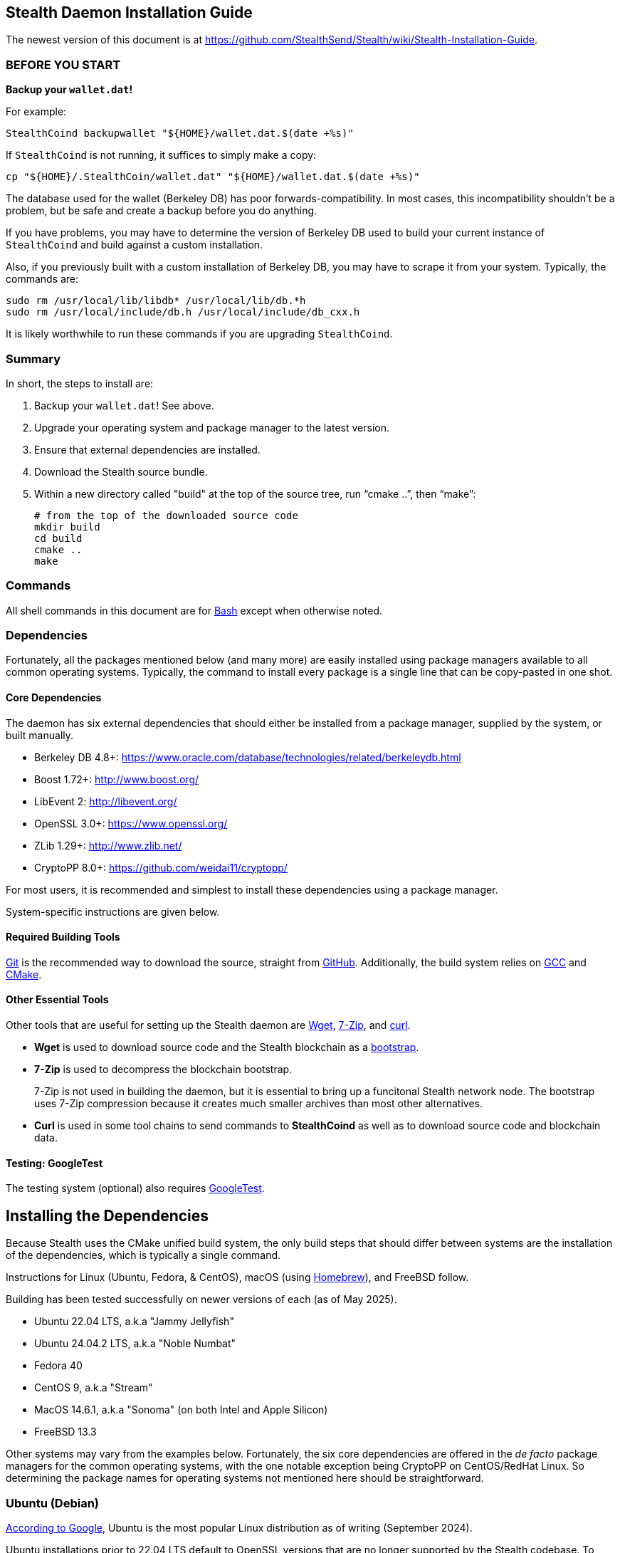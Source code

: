 == Stealth Daemon Installation Guide

The newest version of this document is at <https://github.com/StealthSend/Stealth/wiki/Stealth-Installation-Guide>.


=== BEFORE YOU START

**Backup your `wallet.dat`!**

For example:

[source,bash]
----
StealthCoind backupwallet "${HOME}/wallet.dat.$(date +%s)"
----

If `StealthCoind` is not running, it suffices to simply make a copy:

[source,bash]
----
cp "${HOME}/.StealthCoin/wallet.dat" "${HOME}/wallet.dat.$(date +%s)"
----

The database used for the wallet (Berkeley DB) has poor forwards-compatibility.
In most cases, this incompatibility shouldn't be a problem, but be safe and create a backup before you do anything.

If you have problems, you may have to determine the version of Berkeley DB used to build your current instance of `StealthCoind` and build against a custom installation.

Also, if you previously built with a custom installation of Berkeley DB, you may have to scrape it from your system.
Typically, the commands are:

[source,bash]
----
sudo rm /usr/local/lib/libdb* /usr/local/lib/db.*h
sudo rm /usr/local/include/db.h /usr/local/include/db_cxx.h
----

It is likely worthwhile to run these commands if you are upgrading `StealthCoind`.


=== Summary

In short, the steps to install  are:

1. Backup your `wallet.dat`! See above.
2. Upgrade your operating system and package manager to the latest version.
3. Ensure that external dependencies are installed.
4. Download the Stealth source bundle.
5. Within a new directory called "build" at the top of the source tree, run
   "`cmake ..`", then "`make`":
+
[source,bash]
----
# from the top of the downloaded source code
mkdir build
cd build
cmake ..
make
----

=== Commands

All shell commands in this document are for https://www.gnu.org/software/bash/[Bash] except when otherwise noted.

=== Dependencies

Fortunately, all the packages mentioned below (and many more) are easily installed using package managers available to all common operating systems.
Typically, the command to install every package is a single line that can be copy-pasted in one shot.

==== Core Dependencies

The daemon has six external dependencies that should either be installed from a package manager, supplied by the system, or built manually.

* Berkeley DB 4.8+: https://www.oracle.com/database/technologies/related/berkeleydb.html
* Boost 1.72+: http://www.boost.org/
* LibEvent 2: http://libevent.org/
* OpenSSL 3.0+: https://www.openssl.org/
* ZLib 1.29+: http://www.zlib.net/
* CryptoPP 8.0+: https://github.com/weidai11/cryptopp/

For most users, it is recommended and simplest to install these dependencies using a package manager.

System-specific instructions are given below.

==== Required Building Tools

https://git-scm.com/[Git] is the recommended way to download the source, straight from https://github.com/Stealth-R-D-LLC/Stealth/[GitHub].
Additionally, the build system relies on https://gcc.gnu.org/[GCC] and https://cmake.org/[CMake].

==== Other Essential Tools

Other tools that are useful for setting up the Stealth daemon are https://www.gnu.org/software/wget/[Wget], https://www.7-zip.org/[7-Zip], and https://curl.se/[curl].

* **Wget** is used to download source code and the Stealth blockchain as a https://fastercapital.com/topics/what-is-blockchain-bootstrapping.html[bootstrap].
* **7-Zip** is used to decompress the blockchain bootstrap.
+
7-Zip is not used in building the daemon, but it is essential to bring up a funcitonal Stealth network node.
The bootstrap uses 7-Zip compression because it creates much smaller archives than most other alternatives.

* **Curl** is used in some tool chains to send commands to **StealthCoind** as well as to download source code and blockchain data.

==== Testing: GoogleTest

The testing system (optional) also requires https://github.com/google/googletest[GoogleTest].


== Installing the Dependencies

Because Stealth uses the CMake unified build system, the only build steps that should differ between systems are the installation of the dependencies, which is typically a single command.

Instructions for Linux (Ubuntu, Fedora, & CentOS), macOS (using https://brew.sh/[Homebrew]), and FreeBSD follow.

Building has been tested successfully on newer versions of each (as of May 2025).

* Ubuntu 22.04 LTS, a.k.a "Jammy Jellyfish"
* Ubuntu 24.04.2 LTS, a.k.a "Noble Numbat"
* Fedora 40
* CentOS 9, a.k.a "Stream"
* MacOS 14.6.1, a.k.a "Sonoma" (on both Intel and Apple Silicon)
* FreeBSD 13.3

Other systems may vary from the examples below.
Fortunately, the six core dependencies are offered in the _de facto_ package managers for the common operating systems, with the one notable exception being CryptoPP on CentOS/RedHat Linux.
So determining the package names for operating systems not mentioned here should be straightforward.


=== Ubuntu (Debian)

https://www.google.com/search?q=most+googled+linux+distributions+randked[According to Google], Ubuntu is the most popular Linux distribution as of writing (September 2024).

Ubuntu installations prior to 22.04 LTS default to OpenSSL versions that are no longer supported by the Stealth codebase.
To upgrade Ubuntu from the command line, use "`do-release-upgrade`", until the Ubuntu version is at least 22.04 LTS.
The Ubuntu version can be determined with the command "`lsb_release -a`".

Package names in the following command may differ for Debian variants other than Ubuntu.

[source,bash]
----
sudo apt install wget git cmake autoconf build-essential \
         openssl libssl-dev pkg-config p7zip-full \
         libcurl4-openssl-dev unzip curl python3-dev \
         libboost-all-dev libdb++-dev zlib1g zlib1g-dev \
         libevent-dev libcrypto++-dev
----


=== Fedora (RedHat)

Fedora is the second most popular desktop Linux distribution, https://www.google.com/search?q=most+googled+linux+distributions+randked[according to Google].
 
Fedora has https://packages.fedoraproject.org/[extensive package support] through it's version of the https://docs.fedoraproject.org/en-US/fedora/latest/system-administrators-guide/package-management/DNF/[DNF] (`dnf`) package manager.

This support makes installing the required dependencies and tools easy:

[source,bash]
----
sudo dnf clean all
sudo dnf update
sudo dnf install git curl gcc gcc-c++ make cmake openssl-devel \
                 libdb-cxx-devel libevent-devel \
                 boost boost-devel cryptopp-devel zlib-devel p7zip
----

Fedora 40 provides `git`, `wget`, `curl`, `unzip` with its default install.


=== CentOS Stream (RedHat)

According to the https://www.centos.org/[CentOS website], CentOS lies "_midstream between Fedora Linux and RHEL [Red Hat Enterprise Linux]_".
This positioning makes CentOS a good proxy for all three, and for other variants of RedHat.

More closely aligned with RHEL than Fedora, CentOS does lack a couple of dependencies in its package manager support: CryptoPP and 7-Zip.
Fortunately, installing these two dependencies amounts to a handful of commands that can be copy-pasted at once.

Because of this slight addeded complexity, building the daemon on CentOS is provided here as an example for other RedHat-based distributions that may also have less extensive package manager support.

The following instructions are for CentOS Stream 9.

==== Core Dependencies and Tools

CentOS and other RedHat derivatives use the https://docs.fedoraproject.org/en-US/fedora/latest/system-administrators-guide/package-management/DNF/[DNF] package manager, invoked with "`dnf`".

[source,bash]
----
sudo dnf clean all
sudo dnf update
sudo dnf --enablerepo=crb install git gcc gcc-c++ glibc \
                          openssl-devel bzip2-devel libffi-devel \
                          zlib-devel make cmake boost-devel \
                          libdb-cxx-devel libevent-devel
----

==== CryptoPP

CryptoPP is not available through the CentOS 9 package manager.

Fortunately, the commands to download, build, and install it are simple and can be copy-pasted in one shot:

[source,bash]
----
mkdir -p ${HOME}/Deps/cryptopp/cryptopp-v8.9
cd ${HOME}/Deps/cryptopp/cryptopp-v8.9
wget https://github.com/weidai11/cryptopp/releases/download/CRYPTOPP_8_9_0/cryptopp890.zip
unzip cryptopp890.zip
NCORES=$(( $(grep -c processor /proc/cpuinfo) - 1 ))
make -j${NCORES}
sudo make install
----

==== 7-Zip

The following commands:

* Download and extract the appropriate 7-Zip in a directory called "`Deps/7zip`" in the user's home directory.
* A set of if..then..else statements determine the correct 7-Zip download, depending on whether the CPU architecture is AMD64 (`x86_64`) or Arm64 (`aarch64`).
* These commands then install the `7zz` executable to "`/usr/local/bin`".
* Finally, `7z` is soft-linked to `7zz` because `7z` is the more typical command to invoke 7-Zip.

Despite the apparent complexity of the following commands, they can all be copy-pasted in one shot:

[source,bash]
----
mkdir -p "${HOME}/Deps/7zip/7zip-v24.08"
cd "${HOME}/Deps/7zip/7zip-v24.08"
arch=$(uname -m)
base_7zip_url="https://7-zip.org/a"
_7zip_archive_prefix="7z2408-linux"
if [[ "$arch" == "x86_64" ]]; then
    base_7zip_archive="${_7zip_archive_prefix}-x64"
elif [[ "$arch" == "aarch64" ]]; then
    base_7zip_archive="${_7zip_archive_prefix}-amd64"
else
    base_7zip_archive=""
    echo "Unsupported architecture: $arch"
fi
if [ "${base_7zip_archive}" != "" ]; then
  _7zip_archive="${base_7zip_archive}.tar.xz"
  echo "Downloading 7-Zip (${_7zip_archive}) for ${arch} with:"
  file_url="${base_7zip_url}/${_7zip_archive}"
  echo '   wget '"${file_url} ..."
  wget "${file_url}"
  tar xvf "${_7zip_archive}"
  sudo cp 7zz /usr/local/bin
  cd /usr/local/bin
  sudo ln -s 7zz 7z
fi
----


=== MacOS

These instructions have been tested on macOS Sonoma 14.6, running on both Intel and Apple Silicon processors.

==== Package Manager

To build the Stealth daemon, the recommended macOS package manager is https://brew.sh/[Homebrew].

The installation instructions for Homebrew are at its https://brew.sh/[home page].

==== Libraries

For Homebrew, the package names of the core dependencies are:

* `berkeley-db@18`
* `boost`
* `libevent`
* `openssl@3`
* `cryptopp`

Note that ZLib is already provided by the OS X system as of OS X Catalina
(version 10.15.3).

==== Compiler

Fortunately, macOS provides C and C++ compilers with https://developer.apple.com/xcode/[Xcode], which should be installed with the following command:

[source,bash]
----
xcode-select --install
----

[IMPORTANT]
====
When running the "`cmake`" step to build the daemon, you might get an error that contains the following:

----
The C compiler

  "/usr/bin/cc"

is not able to compile a simple test program.
----

More than likely, you simply need to accept the XCode license agreement with:

[source,bash]
----
sudo xcodebuild -license
----

Then try again.

====


==== Other Tools

MacOS also provides the curl and Git utilities, leaving only Wget (`wget`) and 7-Zip (`sevenzip`) for installation with Homebrew.

==== Homebrew Command

The Homebrew command to install the necessary dependencies and tools on macOS is:

[source,bash]
----
brew install cmake wget berkeley-db@18 boost libevent openssl@3 \
             cryptopp sevenzip
----


=== FreeBSD

https://www.freebsd.org/[FreeBSD] is considered the most popular version of BSD, and is typically used for servers.

==== Fixing FreeBSD's `make` Command

FreeBSD has a few differences from Linux-based operating systems.
Among those, one is relevant to building the Stealth daemon: the use of https://man.freebsd.org/cgi/man.cgi?make(1)[BSD `make`], which offers only a subset of features supported by the more common https://www.gnu.org/software/make/[GNU Make] (`gmake`).

To remedy this deficiency, it is necessary to:

1. Install `gmake` with `pkg`, the BSD package manager.
2. Re-order the `$PATH` environment variable.
3. Create a soft-link for `gmake` called "`make`" that is found earlier in `$PATH` than BSD `make`.

The following commands accomplish all three:

[source,bash]
----
pkg install gmake
# set PATH for current shell
export PATH="${HOME}/bin:/usr/local/bin:/usr/local/sbin:/usr/bin:/usr/sbin:/bin:/sbin"
# set PATH for future shells
echo 'export PATH="${HOME}/bin:/usr/local/bin:/usr/local/sbin:/usr/bin:/usr/sbin:/bin:/sbin"' >> "${HOME}/.profile"
mkdir "${HOME}/bin"
cd "${HOME}/bin"
ln -s /usr/local/bin/gmake make
----

==== Core Dependencies and Tools

The FreeBSD package manager, https://github.com/freebsd/pkg[`pkg`], has excellent coverage of tools and libraries, making their installation a single command:

[source,bash]
----
pkg install lang/gcc autoconf automake bash cmake gmake libtool \
            pkgconf openssl boost-all db18 cryptopp libevent git
----

Note that ZLib and OpenSSL are installed with the FreeBSD operating system.


=== Windows

The daemon can build under https://sourceforge.net/projects/mingw/[MinGW], but Windows is not supported at the moment.

To host **StealthCoind** on Windows, users are encouraged to use https://www.docker.com/[Docker] with the "`Dockerfile`" in the "`contrib/docker`" directory.


== Download the Stealth Source for Building

The Stealth source is hosted on GitHub at https://github.com/Stealth-R-D-LLC/Stealth/.
The default branch therein is "`master`" and will contain the latest stable Stealth codebase.

[source,bash]
----
mkdir -p ${HOME}/Code
cd ${HOME}/Code
# creates the directory called "Stealth" that contains the source code
git clone https://github.com/Stealth-R-D-LLC/Stealth.git
----


== Making the Stealth Daemon

The recommended way to build the Stealth daemon is from a directory called "`build`", created at the top of the source bundle obtained from "`git clone`".
In the following commands, the number of cores is set to the maximum for the system minus 1, speeding up the build concomitant with the number of cores.

[source,bash]
----
NCORES=$(( $(grep -c processor /proc/cpuinfo) - 1 ))
# Stealth directory created by "git clone"
cd Stealth
mkdir build
cd build
cmake ..
make -j${NCORES}
----


== Testing

Building and running the tests are optional, and typically used by developers.
The following discussion is therefore aimed at advanced users.

Presently, the new testing framework is split into functional parts, divided by the code units tested. In the future, it will be possible to run all the tests in a unified fashion.

=== Build GoogleTest

Because each project should have its own GoogleTest environment configured specifically for the needs of that project, it is usually necessary to manually build and install GoogleTest to a custom location, unique to the project.

In the following commands, the GoogleTest installation we use will reside in a folder identified by the variable named "`$STEALTH_GTEST`".

You may want want to modify these commands to your needs:

[source,bash]
----
mkdir -p "${HOME}/Code/googletest"
cd "${HOME}/Code/googletest"
git clone https://github.com/google/googletest.git
cd googletest
mkdir build
cd build
cmake -DBUILD_GMOCK=OFF ..
NCORES=$(( $(grep -c processor /proc/cpuinfo) - 1 ))
make -j${NCORES}
cd ..
STEALTH_GTEST="${HOME}/Code/googletest/stealth-gtest"
mkdir -p "${STEALTH_GTEST}"
rm -rf "${STEALTH_GTEST}/*"
cp -a googletest/include/ "${STEALTH_GTEST}/include"
cp -a build/lib "${STEALTH_GTEST}/lib"
----

[IMPORTANT]
.GoogleTest Installation
====
The "`make install`" command is purposefully **not** called.

Instead the headers and libraries are manually put in place to ensure an installation path that works on all platforms.
====

=== Building and Running the Tests

Tests are located in "`src/test`".

Currently, viable tests exist in the following directories, each testing a specific unit of code:

* `bip32-hash-test`
* `core-hashes-test`
* `key-test`
* `secp256k1_openssl-test`
* `util-test`

[NOTE]
====
These tests all have in common that they test the core cryptographic functionality of the Stealth protocol.
====


You may also notice a "`boost-tests`" directory.
These are legacy tests that are in the process of being converted to the new GoogleTest framework.

Assuming GoogleTest was built according to the commands above, instructions to build and test the "`bip32-hash-test`" suite are:

[source,bash]
----
cd "${HOME}/Code/Stealth/src/test/bip32-hash-test"
mkdir build
cd build
cmake -DGTEST_ROOT="${STEALTH_GTEST}" ..
NCORES=$(( $(grep -c processor /proc/cpuinfo) - 1 ))
make -j${NCORES}
----

Building the test produces an executable that starts "`test-`".
In the present example, this executable is "`test-bip32-hash`":

[source,bash]
----
./test-bip32-hash
----

=== Debugging the Tests

Each test supports a "`-d`" debugging flag:

[source,bash]
----
./test-bip32-hash -d
----

The debugging flag prints helpful output about the data used and produced in the tests.

For example, the first few lines of output from the above "`./test-bip32-hash -d`" command is:

----
[==========] Running 13 tests from 1 test suite.
[----------] Global test environment set-up.
[----------] 13 tests from HashTest
[ RUN      ] HashTest.SHA256Test
======================
Test of SHA256 - Input
======================
        0x73, 0xe0, 0x66, 0x77, 0xa8, 0xf2, 0x1e, 0xa1, 0x6f, 0x50, 0x23, 0x0b,
        0xf4, 0x5f, 0x2b, 0x3e, 0x20, 0x7d, 0xea, 0x66, 0xf1, 0x55, 0x54, 0xbb,
        0xbb, 0x09, 0xcb, 0x15, 0xae, 0x49, 0xc4, 0x71, 0x17, 0x56, 0xf3, 0x36,
        0xf4, 0xf8, 0x33, 0x62, 0x3a, 0xa6, 0x08, 0xcc, 0xf7, 0xf4, 0xd2, 0x47,
        0xc4, 0x2e, 0xb9, 0xae, 0x0a, 0x5a, 0x99, 0xf5, 0x33, 0x89, 0x29, 0xb6,
        0x2c, 0x2a, 0xbb, 0xa6

=======================
Test of SHA256 - Output
=======================
        0x21, 0x7d, 0x44, 0xae, 0x39, 0xb5, 0x3e, 0x33, 0xc6, 0x97, 0x1d, 0xcf,
        0x7f, 0x95, 0xdc, 0x1f, 0x40, 0x32, 0x0e, 0x1b, 0xb6, 0x93, 0x1a, 0x53,
        0x86, 0x6b, 0x12, 0x8a, 0x0c, 0x8a, 0xfb, 0x86

================================
Test of SHA256 - Expected Output
================================
        0x21, 0x7d, 0x44, 0xae, 0x39, 0xb5, 0x3e, 0x33, 0xc6, 0x97, 0x1d, 0xcf,
        0x7f, 0x95, 0xdc, 0x1f, 0x40, 0x32, 0x0e, 0x1b, 0xb6, 0x93, 0x1a, 0x53,
        0x86, 0x6b, 0x12, 0x8a, 0x0c, 0x8a, 0xfb, 0x86

[       OK ] HashTest.SHA256Test (1 ms)
[ RUN      ] HashTest.SHA256_2Test
----

=== Other Testing Options

Please see the readme files ("`README.md`" or "`README.adoc`") within the unit testing folders and in their parent folder "`src/test`" for further options when building the tests.
